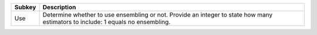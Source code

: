 ====== ===============================================================================================================================
Subkey Description                                                                                                                    
====== ===============================================================================================================================
Use    Determine whether to use ensembling or not. Provide an integer to state how many estimators to include: 1 equals no ensembling.
====== ===============================================================================================================================